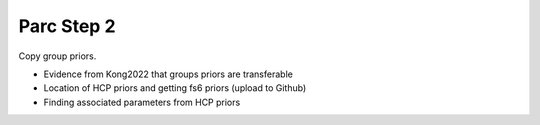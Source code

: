 Parc Step 2
===========

Copy group priors. 

* Evidence from Kong2022 that groups priors are transferable
* Location of HCP priors and getting fs6 priors (upload to Github)
* Finding associated parameters from HCP priors
